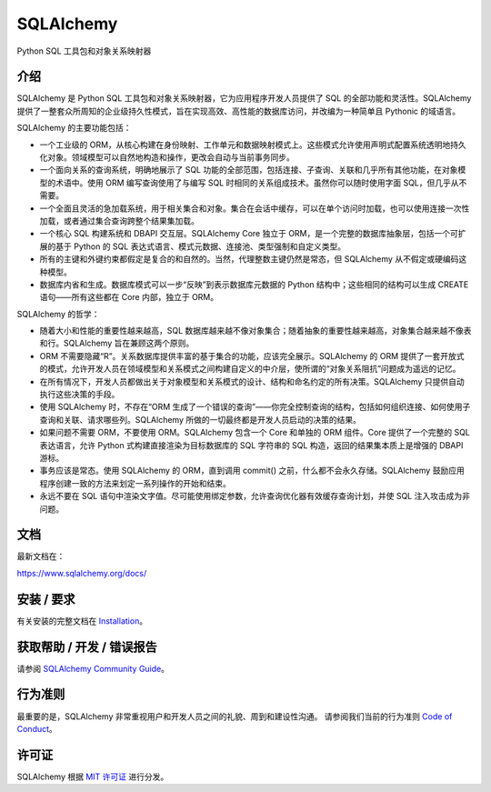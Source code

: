 SQLAlchemy
==========

|PyPI| |Python| |Downloads|

.. |PyPI| image:: https://img.shields.io/pypi/v/sqlalchemy
    :target: https://pypi.org/project/sqlalchemy
    :alt: PyPI

.. |Python| image:: https://img.shields.io/pypi/pyversions/sqlalchemy
    :target: https://pypi.org/project/sqlalchemy
    :alt: PyPI - Python Version

.. |Downloads| image:: https://static.pepy.tech/badge/sqlalchemy/month
    :target: https://pepy.tech/project/sqlalchemy
    :alt: PyPI - Downloads


Python SQL 工具包和对象关系映射器

介绍
-------------

SQLAlchemy 是 Python SQL 工具包和对象关系映射器，它为应用程序开发人员提供了 SQL 的全部功能和灵活性。SQLAlchemy 提供了一整套众所周知的企业级持久性模式，旨在实现高效、高性能的数据库访问，并改编为一种简单且 Pythonic 的域语言。

SQLAlchemy 的主要功能包括：

* 一个工业级的 ORM，从核心构建在身份映射、工作单元和数据映射模式上。这些模式允许使用声明式配置系统透明地持久化对象。领域模型可以自然地构造和操作，更改会自动与当前事务同步。
* 一个面向关系的查询系统，明确地展示了 SQL 功能的全部范围，包括连接、子查询、关联和几乎所有其他功能，在对象模型的术语中。使用 ORM 编写查询使用了与编写 SQL 时相同的关系组成技术。虽然你可以随时使用字面 SQL，但几乎从不需要。
* 一个全面且灵活的急加载系统，用于相关集合和对象。集合在会话中缓存，可以在单个访问时加载，也可以使用连接一次性加载，或者通过集合查询跨整个结果集加载。
* 一个核心 SQL 构建系统和 DBAPI 交互层。SQLAlchemy Core 独立于 ORM，是一个完整的数据库抽象层，包括一个可扩展的基于 Python 的 SQL 表达式语言、模式元数据、连接池、类型强制和自定义类型。
* 所有的主键和外键约束都假定是复合的和自然的。当然，代理整数主键仍然是常态，但 SQLAlchemy 从不假定或硬编码这种模型。
* 数据库内省和生成。数据库模式可以一步“反映”到表示数据库元数据的 Python 结构中；这些相同的结构可以生成 CREATE 语句——所有这些都在 Core 内部，独立于 ORM。

SQLAlchemy 的哲学：

* 随着大小和性能的重要性越来越高，SQL 数据库越来越不像对象集合；随着抽象的重要性越来越高，对象集合越来越不像表和行。SQLAlchemy 旨在兼顾这两个原则。
* ORM 不需要隐藏“R”。关系数据库提供丰富的基于集合的功能，应该完全展示。SQLAlchemy 的 ORM 提供了一套开放式的模式，允许开发人员在领域模型和关系模式之间构建自定义的中介层，使所谓的“对象关系阻抗”问题成为遥远的记忆。
* 在所有情况下，开发人员都做出关于对象模型和关系模式的设计、结构和命名约定的所有决策。SQLAlchemy 只提供自动执行这些决策的手段。
* 使用 SQLAlchemy 时，不存在“ORM 生成了一个错误的查询”——你完全控制查询的结构，包括如何组织连接、如何使用子查询和关联、请求哪些列。SQLAlchemy 所做的一切最终都是开发人员启动的决策的结果。
* 如果问题不需要 ORM，不要使用 ORM。SQLAlchemy 包含一个 Core 和单独的 ORM 组件。Core 提供了一个完整的 SQL 表达语言，允许 Python 式构建直接渲染为目标数据库的 SQL 字符串的 SQL 构造，返回的结果集本质上是增强的 DBAPI 游标。
* 事务应该是常态。使用 SQLAlchemy 的 ORM，直到调用 commit() 之前，什么都不会永久存储。SQLAlchemy 鼓励应用程序创建一致的方法来划定一系列操作的开始和结束。
* 永远不要在 SQL 语句中渲染文字值。尽可能使用绑定参数，允许查询优化器有效缓存查询计划，并使 SQL 注入攻击成为非问题。

文档
-------------

最新文档在：

https://www.sqlalchemy.org/docs/

安装 / 要求
---------------------------

有关安装的完整文档在
`Installation <https://www.sqlalchemy.org/docs/intro.html#installation>`_。

获取帮助 / 开发 / 错误报告
------------------------------------------

请参阅 `SQLAlchemy Community Guide <https://www.sqlalchemy.org/support.html>`_。

行为准则
---------------

最重要的是，SQLAlchemy 非常重视用户和开发人员之间的礼貌、周到和建设性沟通。
请参阅我们当前的行为准则
`Code of Conduct <https://www.sqlalchemy.org/codeofconduct.html>`_。

许可证
-------

SQLAlchemy 根据 `MIT 许可证
<https://www.opensource.org/licenses/mit-license.php>`_ 进行分发。

